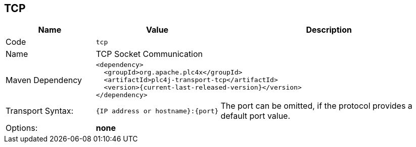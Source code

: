 //
//  Licensed to the Apache Software Foundation (ASF) under one or more
//  contributor license agreements.  See the NOTICE file distributed with
//  this work for additional information regarding copyright ownership.
//  The ASF licenses this file to You under the Apache License, Version 2.0
//  (the "License"); you may not use this file except in compliance with
//  the License.  You may obtain a copy of the License at
//
//      https://www.apache.org/licenses/LICENSE-2.0
//
//  Unless required by applicable law or agreed to in writing, software
//  distributed under the License is distributed on an "AS IS" BASIS,
//  WITHOUT WARRANTIES OR CONDITIONS OF ANY KIND, either express or implied.
//  See the License for the specific language governing permissions and
//  limitations under the License.
//
:imagesdir: ../../images/
:icons: font

== TCP

[cols="2,2a,5a"]
|===
|Name |Value |Description

|Code
2+|`tcp`

|Name
2+|TCP Socket Communication

|Maven Dependency
2+|
----
<dependency>
  <groupId>org.apache.plc4x</groupId>
  <artifactId>plc4j-transport-tcp</artifactId>
  <version>{current-last-released-version}</version>
</dependency>
----

|Transport Syntax:
|
----
{IP address or hostname}:{port}
----
|The port can be omitted, if the protocol provides a default port value.

|Options:
2+|*none*
|===
